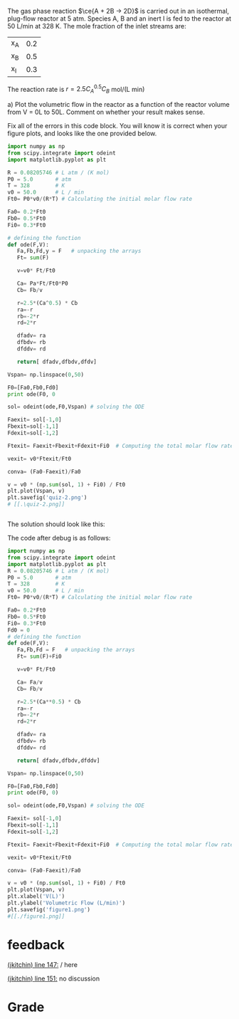 #+ASSIGNMENT: exam-2-debug
#+POINTS: 4
#+CATEGORY: exam2
#+RUBRIC: (("technical" . 0.7) ("presentation" . 0.3))
#+DUEDATE: <2015-11-04 Wed 10:20>

The gas phase reaction $\ce{A + 2B -> 2D}$ is carried out in an isothermal, plug-flow reactor at 5 atm. Species A, B and an inert I is fed to the reactor at 50 L/min at 328 K. The mole fraction of the inlet streams are:

| x_A | 0.2 |
| x_B | 0.5 |
| x_I | 0.3 |

The reaction rate is $r = 2.5 C_A^{0.5} C_B$ mol/(L min)

a) Plot the volumetric flow in the reactor as a function of the reactor volume from V = 0L to 50L. Comment on whether your result makes sense.


Fix all of the errors in this code block. You will know it is correct when your figure plots, and looks like the one provided below.

#+BEGIN_SRC python
import numpy as np
from scipy.integrate import odeint
import matplotlib.pyplot as plt

R = 0.08205746 # L atm / (K mol)
P0 = 5.0       # atm
T = 328        # K
v0 = 50.0      # L / min
Ft0= P0*v0/(R*T) # Calculating the initial molar flow rate

Fa0= 0.2*Ft0
Fb0= 0.5*Ft0
Fi0= 0.3*Ft0

# defining the function
def ode(F,V):
   Fa,Fb,Fd,y = F   # unpacking the arrays
   Ft= sum(F)

   v=v0* Ft/Ft0

   Ca= Pa*Ft/Ft0*P0
   Cb= Fb/v

   r=2.5*(Ca^0.5) * Cb
   ra=-r
   rb=-2*r
   rd=2*r

   dfadv= ra
   dfbdv= rb
   dfddv= rd

   return[ dfadv,dfbdv,dfdv]

Vspan= np.linspace(0,50)

F0=[Fa0,Fb0,Fd0]
print ode(F0, 0

sol= odeint(ode,F0,Vspan) # solving the ODE

Faexit= sol[-1,0]
Fbexit=sol[-1,1]
Fdexit=sol[-1,2]

Ftexit= Faexit+Fbexit+Fdexit+Fi0  # Computing the total molar flow rate

vexit= v0*Ftexit/Ft0

conva= (Fa0-Faexit)/Fa0

v = v0 * (np.sum(sol, 1) + Fi0) / Ft0
plt.plot(Vspan, v)
plt.savefig('quiz-2.png')
# [[.\quiz-2.png]]


#+END_SRC

#+RESULTS:


The solution should look like this:
[[./soln.png]]


The code after debug is as follows:

#+BEGIN_SRC python
import numpy as np
from scipy.integrate import odeint
import matplotlib.pyplot as plt
R = 0.08205746 # L atm / (K mol)
P0 = 5.0       # atm
T = 328        # K
v0 = 50.0      # L / min
Ft0= P0*v0/(R*T) # Calculating the initial molar flow rate

Fa0= 0.2*Ft0
Fb0= 0.5*Ft0
Fi0= 0.3*Ft0
Fd0 = 0
# defining the function
def ode(F,V):
   Fa,Fb,Fd = F   # unpacking the arrays
   Ft= sum(F)+Fi0

   v=v0* Ft/Ft0

   Ca= Fa/v
   Cb= Fb/v

   r=2.5*(Ca**0.5) * Cb
   ra=-r
   rb=-2*r
   rd=2*r

   dfadv= ra
   dfbdv= rb
   dfddv= rd

   return[ dfadv,dfbdv,dfddv]

Vspan= np.linspace(0,50)

F0=[Fa0,Fb0,Fd0]
print ode(F0, 0)

sol= odeint(ode,F0,Vspan) # solving the ODE

Faexit= sol[-1,0]
Fbexit=sol[-1,1]
Fdexit=sol[-1,2]

Ftexit= Faexit+Fbexit+Fdexit+Fi0  # Computing the total molar flow rate

vexit= v0*Ftexit/Ft0

conva= (Fa0-Faexit)/Fa0

v = v0 * (np.sum(sol, 1) + Fi0) / Ft0
plt.plot(Vspan, v)
plt.xlabel('V(L)')
plt.ylabel('Volumetric Flow (L/min)')
plt.savefig('figure1.png')
#[[./figure1.png]]
#+END_SRC

#+RESULTS:
: [-0.04476021327399023, -0.08952042654798047, 0.08952042654798047]

#+TURNED-IN: Wed Nov  4 10:18:45 2015

* feedback
[[elisp:(goto-char 2820)][(jkitchin) line 147:]] / here

[[elisp:(goto-char 2923)][(jkitchin) line 151:]] no discussion


* Grade
#+technical: B
#+presentation: A
#+GRADE: 0.760
#+GRADED-BY: John Kitchin
